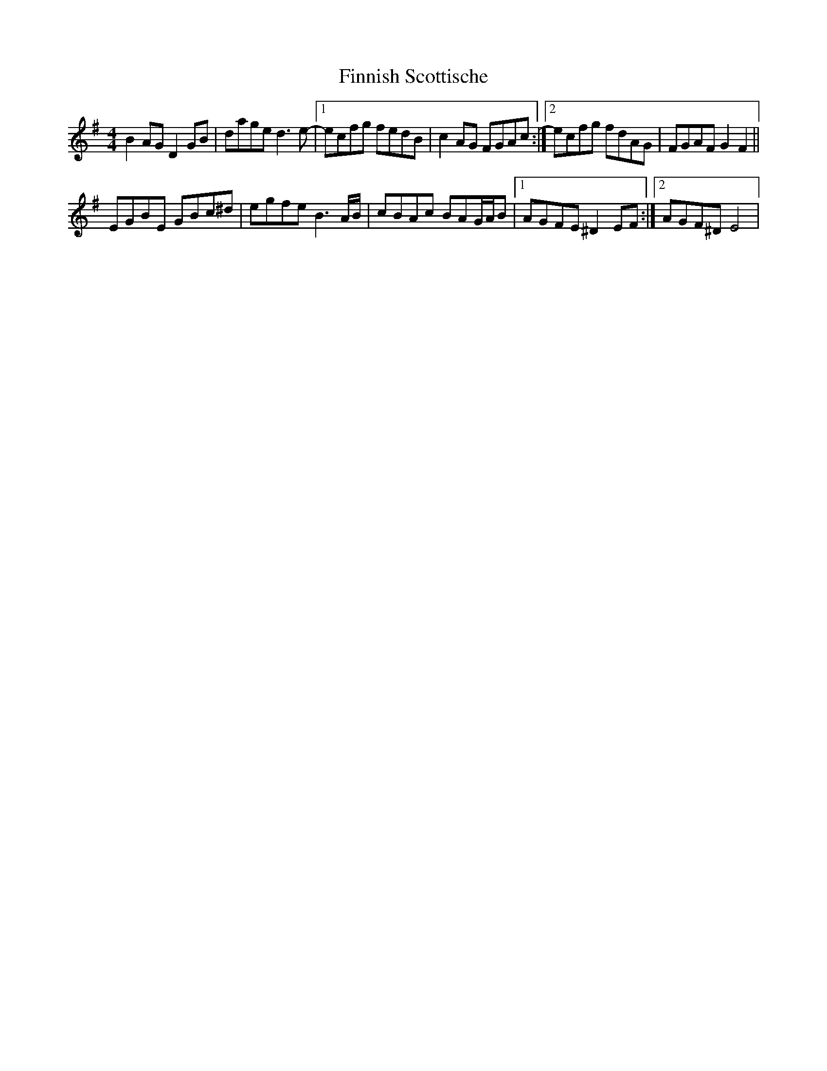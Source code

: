 X: 1
T: Finnish Scottische
Z: gian marco
S: https://thesession.org/tunes/15738#setting29575
R: barndance
M: 4/4
L: 1/8
K: Gmaj
B2AG D2GB|dage d3e-|1ecfg fedB|c2AG FGAc:|2ecfg fdAG|FGAF G2F2||
EGBE GBc^d|egfe B3A/B/|cBAc BAG/A/B|1AGFE ^D2EF:|2AGF^D E4|
